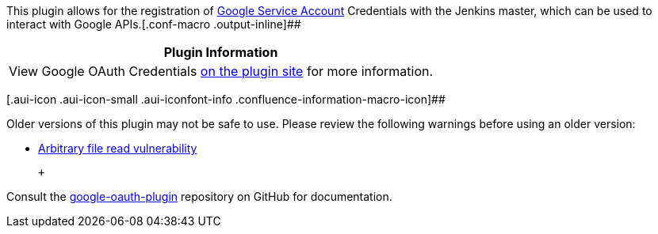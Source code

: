 This plugin allows for the registration of
https://cloud.google.com/iam/docs/understanding-service-accounts[Google
Service Account] Credentials with the Jenkins master, which can be used
to interact with Google APIs.[.conf-macro .output-inline]##

[cols="",options="header",]
|===
|Plugin Information
|View Google OAuth Credentials
https://plugins.jenkins.io/google-oauth-plugin[on the plugin site] for
more information.
|===

[.aui-icon .aui-icon-small .aui-iconfont-info .confluence-information-macro-icon]##

Older versions of this plugin may not be safe to use. Please review the
following warnings before using an older version:

* https://jenkins.io/security/advisory/2019-10-16/#SECURITY-1583[Arbitrary
file read vulnerability]

 +

Consult
the https://github.com/jenkinsci/google-oauth-plugin/[google-oauth-plugin] repository
on GitHub for documentation.
